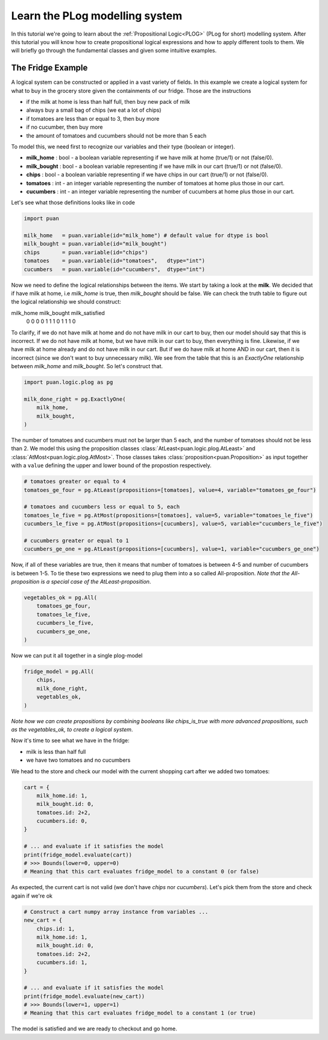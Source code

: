 .. _plog-model:

Learn the PLog modelling system
===============================
In this tutorial we're going to learn about the :ref:`Propositional Logic<PLOG>` (PLog for short) modelling system. 
After this tutorial you will know how to create propositional logical expressions and how to apply different tools to them. We will briefly go through
the fundamental classes and given some intuitive examples.


The Fridge Example
------------------
A logical system can be constructed or applied in a vast variety of fields. In this example we create a logical system
for what to buy in the grocery store given the containments of our fridge. Those are the instructions

- if the milk at home is less than half full, then buy new pack of milk
- always buy a small bag of chips (we eat a lot of chips)
- if tomatoes are less than or equal to 3, then buy more
- if no cucumber, then buy more
- the amount of tomatoes and cucumbers should not be more than 5 each

To model this, we need first to recognize our variables and their type (boolean or integer).

- **milk_home**     : bool   - a boolean variable representing if we have milk at home (true/1) or not (false/0).
- **milk_bought**   : bool   - a boolean variable representing if we have milk in our cart (true/1) or not (false/0).
- **chips**         : bool   - a boolean variable representing if we have chips in our cart (true/1) or not (false/0).
- **tomatoes**      : int    - an integer variable representing the number of tomatoes at home plus those in our cart.
- **cucumbers**     : int    -  an integer variable representing the number of cucumbers at home plus those in our cart.

Let's see what those definitions looks like in code

.. code:: python

    import puan

    milk_home   = puan.variable(id="milk_home") # default value for dtype is bool
    milk_bought = puan.variable(id="milk_bought")
    chips       = puan.variable(id="chips")
    tomatoes    = puan.variable(id="tomatoes",   dtype="int")
    cucumbers   = puan.variable(id="cucumbers",  dtype="int")

Now we need to define the logical relationships between the items. We start by taking a look at the **milk**. 
We decided that if have milk at home, i.e `milk_home` is true, then `milk_bought` should be false. We can check the truth table to figure out
the logical relationship we should construct:

milk_home   milk_bought  milk_satisfied 
    0           0            0
    0           1            1
    1           0            1
    1           1            0

To clarify, if we do not have milk at home and do not have milk in our cart to buy, then our model should say that this is incorrect.
If we do not have milk at home, but we have milk in our cart to buy, then everything is fine. Likewise, if we have milk at home already
and do not have milk in our cart. But if we do have milk at home AND in our cart, then it is incorrect (since we don't want to buy unnecessary milk).
We see from the table that this is an `ExactlyOne` relationship between `milk_home` and `milk_bought`. So let's construct that.

.. code:: python

    import puan.logic.plog as pg

    milk_done_right = pg.ExactlyOne(
        milk_home, 
        milk_bought,
    )

The number of tomatoes and cucumbers must not be larger than 5 each, and the number of tomatoes should not be less than 2.
We model this using the proposition classes :class:`AtLeast<puan.logic.plog.AtLeast>` and :class:`AtMost<puan.logic.plog.AtMost>`.
Those classes takes :class:`proposition<puan.Proposition>` as input together with a ``value`` defining the upper and lower bound of the propostion respectively.  

.. code:: python

    # tomatoes greater or equal to 4
    tomatoes_ge_four = pg.AtLeast(propositions=[tomatoes], value=4, variable="tomatoes_ge_four")

    # tomatoes and cucumbers less or equal to 5, each
    tomatoes_le_five = pg.AtMost(propositions=[tomatoes], value=5, variable="tomatoes_le_five")
    cucumbers_le_five = pg.AtMost(propositions=[cucumbers], value=5, variable="cucumbers_le_five")

    # cucumbers greater or equal to 1 
    cucumbers_ge_one = pg.AtLeast(propositions=[cucumbers], value=1, variable="cucumbers_ge_one")
    
Now, if all of these variables are true, then it means that number of tomatoes is between 4-5 and number of cucumbers is between 1-5.
To tie these two expressions we need to plug them into a so called All-proposition.
*Note that the All-proposition is a special case of the AtLeast-proposition*.

.. code:: python

    vegetables_ok = pg.All(
        tomatoes_ge_four,
        tomatoes_le_five,
        cucumbers_le_five,
        cucumbers_ge_one,
    )

Now we can put it all together in a single plog-model

.. code:: python

    fridge_model = pg.All(
        chips,
        milk_done_right,
        vegetables_ok,
    )

*Note how we can create propositions by combining booleans like chips_is_true with more advanced propositions, such as the vegetables_ok, to create a logical system*.

Now it's time to see what we have in the fridge:

- milk is less than half full
- we have two tomatoes and no cucumbers

We head to the store and check our model with the current shopping cart after we added two tomatoes:

.. code:: python

    cart = {
        milk_home.id: 1,
        milk_bought.id: 0,
        tomatoes.id: 2+2,
        cucumbers.id: 0,
    }

    # ... and evaluate if it satisfies the model
    print(fridge_model.evaluate(cart))
    # >>> Bounds(lower=0, upper=0) 
    # Meaning that this cart evaluates fridge_model to a constant 0 (or false)

As expected, the current cart is not valid (we don't have *chips* nor *cucumbers*). Let's pick them from the store and
check again if we're ok

.. code:: python

    # Construct a cart numpy array instance from variables ...
    new_cart = {
        chips.id: 1,
        milk_home.id: 1,
        milk_bought.id: 0,
        tomatoes.id: 2+2,
        cucumbers.id: 1,
    }

    # ... and evaluate if it satisfies the model
    print(fridge_model.evaluate(new_cart))
    # >>> Bounds(lower=1, upper=1)
    # Meaning that this cart evaluates fridge_model to a constant 1 (or true)

The model is satisfied and we are ready to checkout and go home.